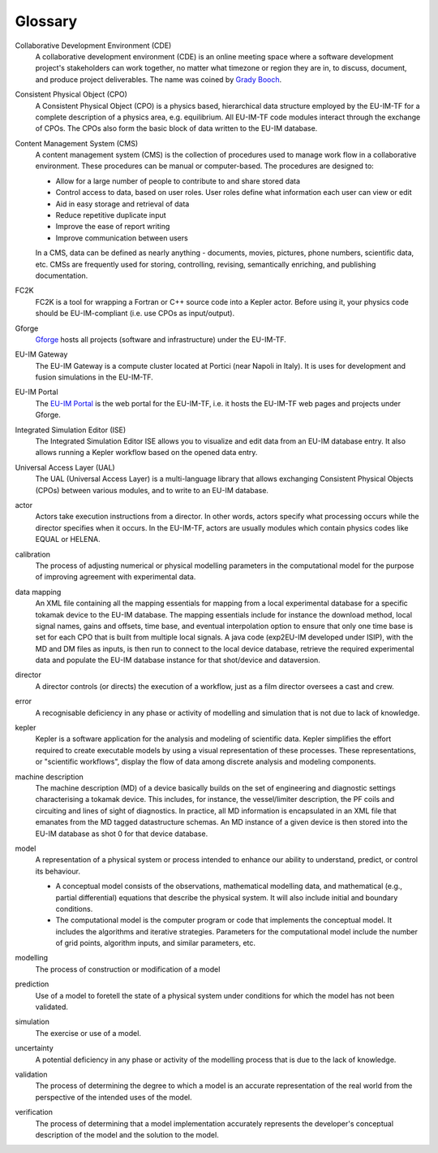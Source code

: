 .. _itm_glossary:

Glossary
========

Collaborative Development Environment (CDE)
   A collaborative development environment (CDE) is an online meeting
   space where a software development project's stakeholders can work
   together, no matter what timezone or region they are in, to discuss,
   document, and produce project deliverables. The name was coined by
   `Grady Booch <http://en.wikipedia.org/wiki/Grady_Booch>`__.

Consistent Physical Object (CPO)
   A Consistent Physical Object (CPO) is a physics based, hierarchical
   data structure employed by the EU-IM-TF for a complete description of a
   physics area, e.g. equilibrium. All EU-IM-TF code modules interact
   through the exchange of CPOs. The CPOs also form the basic block of
   data written to the EU-IM database.

Content Management System (CMS)
   A content management system (CMS) is the collection of procedures
   used to manage work flow in a collaborative environment. These
   procedures can be manual or computer-based. The procedures are
   designed to:

   -  Allow for a large number of people to contribute to and share
      stored data
   -  Control access to data, based on user roles. User roles define
      what information each user can view or edit
   -  Aid in easy storage and retrieval of data
   -  Reduce repetitive duplicate input
   -  Improve the ease of report writing
   -  Improve communication between users

   In a CMS, data can be defined as nearly anything - documents, movies,
   pictures, phone numbers, scientific data, etc. CMSs are frequently
   used for storing, controlling, revising, semantically enriching, and
   publishing documentation.

FC2K
   FC2K is a tool for wrapping a Fortran or C++ source code into a
   Kepler actor. Before using it, your physics code should be
   EU-IM-compliant (i.e. use CPOs as input/output).

Gforge
   `Gforge <https://gforge.eufus.eu>`__ hosts all projects (software
   and infrastructure) under the EU-IM-TF.

EU-IM Gateway
   The EU-IM Gateway is a compute cluster located at Portici (near Napoli
   in Italy). It is uses for development and fusion simulations in the
   EU-IM-TF.

EU-IM Portal
   The `EU-IM Portal <https://portal.eufus.eu>`__ is the web portal for
   the EU-IM-TF, i.e. it hosts the EU-IM-TF web pages and projects under
   Gforge.

Integrated Simulation Editor (ISE)
   The Integrated Simulation Editor ISE allows you to visualize and edit
   data from an EU-IM database entry. It also allows running a Kepler
   workflow based on the opened data entry.

Universal Access Layer (UAL)
   The UAL (Universal Access Layer) is a multi-language library that
   allows exchanging Consistent Physical Objects (CPOs) between various
   modules, and to write to an EU-IM database.

actor
   Actors take execution instructions from a director. In other words,
   actors specify what processing occurs while the director specifies
   when it occurs. In the EU-IM-TF, actors are usually modules which
   contain physics codes like EQUAL or HELENA.

calibration
   The process of adjusting numerical or physical modelling parameters
   in the computational model for the purpose of improving agreement
   with experimental data.

data mapping
   An XML file containing all the mapping essentials for mapping from a
   local experimental database for a specific tokamak device to the EU-IM
   database. The mapping essentials include for instance the download
   method, local signal names, gains and offsets, time base, and
   eventual interpolation option to ensure that only one time base is
   set for each CPO that is built from multiple local signals. A java
   code (exp2EU-IM developed under ISIP), with the MD and DM files as
   inputs, is then run to connect to the local device database, retrieve
   the required experimental data and populate the EU-IM database instance
   for that shot/device and dataversion.

director
   A director controls (or directs) the execution of a workflow, just as
   a film director oversees a cast and crew.

error
   A recognisable deficiency in any phase or activity of modelling and
   simulation that is not due to lack of knowledge.

kepler
   Kepler is a software application for the analysis and modeling of
   scientific data. Kepler simplifies the effort required to create
   executable models by using a visual representation of these
   processes. These representations, or "scientific workflows", display
   the flow of data among discrete analysis and modeling components.

machine description
   The machine description (MD) of a device basically builds on the set
   of engineering and diagnostic settings characterising a tokamak
   device. This includes, for instance, the vessel/limiter description,
   the PF coils and circuiting and lines of sight of diagnostics. In
   practice, all MD information is encapsulated in an XML file that
   emanates from the MD tagged datastructure schemas. An MD instance of
   a given device is then stored into the EU-IM database as shot 0 for
   that device database.

model
   A representation of a physical system or process intended to enhance
   our ability to understand, predict, or control its behaviour.

   -  A
      conceptual model
      consists of the observations, mathematical modelling data, and
      mathematical (e.g., partial differential) equations that describe
      the physical system. It will also include initial and boundary
      conditions.
   -  The
      computational model
      is the computer program or code that implements the conceptual
      model. It includes the algorithms and iterative strategies.
      Parameters for the computational model include the number of grid
      points, algorithm inputs, and similar parameters, etc.

modelling
   The process of construction or modification of a model

prediction
   Use of a model to foretell the state of a physical system under
   conditions for which the model has not been validated.

simulation
   The exercise or use of a model.

uncertainty
   A potential deficiency in any phase or activity of the modelling
   process that is due to the lack of knowledge.

validation
   The process of determining the degree to which a model is an accurate
   representation of the real world from the perspective of the intended
   uses of the model.

verification
   The process of determining that a model implementation accurately
   represents the developer's conceptual description of the model and
   the solution to the model.

